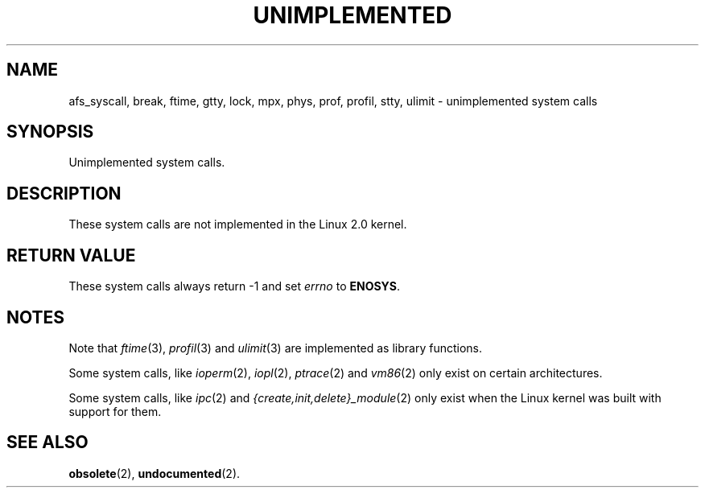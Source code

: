 .\" Hey Emacs! This file is -*- nroff -*- source.
.\"
.\" Copyright 1995 Michael Chastain (mec@shell.portal.com), 15 April 1995.
.\"
.\" This is free documentation; you can redistribute it and/or
.\" modify it under the terms of the GNU General Public License as
.\" published by the Free Software Foundation; either version 2 of
.\" the License, or (at your option) any later version.
.\"
.\" The GNU General Public License's references to "object code"
.\" and "executables" are to be interpreted as the output of any
.\" document formatting or typesetting system, including
.\" intermediate and printed output.
.\"
.\" This manual is distributed in the hope that it will be useful,
.\" but WITHOUT ANY WARRANTY; without even the implied warranty of
.\" MERCHANTABILITY or FITNESS FOR A PARTICULAR PURPOSE.  See the
.\" GNU General Public License for more details.
.\"
.\" You should have received a copy of the GNU General Public
.\" License along with this manual; if not, write to the Free
.\" Software Foundation, Inc., 59 Temple Place, Suite 330, Boston, MA 02111,
.\" USA.
.\"
.\" Updated, aeb, 980612
.\"
.TH UNIMPLEMENTED 2 "12 June 1998" "Linux 2.0" "Linux Programmer's Manual"
.SH NAME
afs_syscall, break, ftime, gtty, lock, mpx, phys, prof, profil,
stty, ulimit \- unimplemented system calls
.SH SYNOPSIS
Unimplemented system calls.
.SH DESCRIPTION
These system calls are not implemented in the Linux 2.0 kernel.
.SH "RETURN VALUE"
These system calls always return \-1 and set
.I errno
to
.BR ENOSYS .
.SH NOTES
Note that
.IR ftime (3),
.IR profil (3)
and
.IR ulimit (3)
are implemented as library functions.

Some system calls, like
.IR ioperm (2),
.IR iopl (2),
.IR ptrace (2)
and
.IR vm86 (2)
only exist on certain architectures.

Some system calls, like
.IR ipc (2)
and
.IR {create,init,delete}_module (2)
only exist when the Linux kernel was built with support for them.
.SH "SEE ALSO"
.BR obsolete (2),
.BR undocumented (2).
